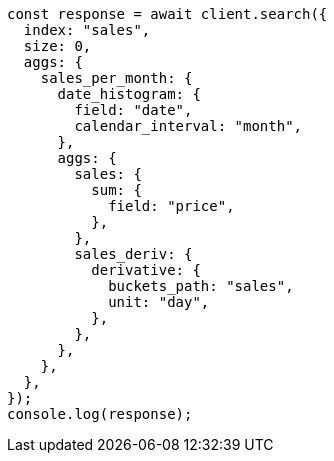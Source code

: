 // This file is autogenerated, DO NOT EDIT
// Use `node scripts/generate-docs-examples.js` to generate the docs examples

[source, js]
----
const response = await client.search({
  index: "sales",
  size: 0,
  aggs: {
    sales_per_month: {
      date_histogram: {
        field: "date",
        calendar_interval: "month",
      },
      aggs: {
        sales: {
          sum: {
            field: "price",
          },
        },
        sales_deriv: {
          derivative: {
            buckets_path: "sales",
            unit: "day",
          },
        },
      },
    },
  },
});
console.log(response);
----
